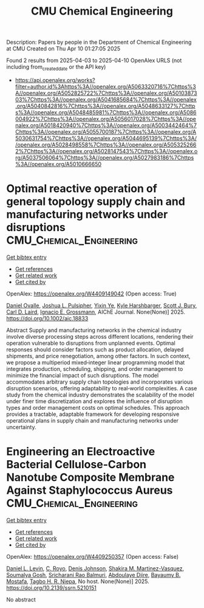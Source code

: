 #+TITLE: CMU Chemical Engineering
Description: Papers by people in the Department of Chemical Engineering at CMU
Created on Thu Apr 10 01:27:05 2025

Found 2 results from 2025-04-03 to 2025-04-10
OpenAlex URLS (not including from_created_date or the API key)
- [[https://api.openalex.org/works?filter=author.id%3Ahttps%3A//openalex.org/A5063320716%7Chttps%3A//openalex.org/A5052825722%7Chttps%3A//openalex.org/A5010387303%7Chttps%3A//openalex.org/A5041685684%7Chttps%3A//openalex.org/A5040842816%7Chttps%3A//openalex.org/A5048633127%7Chttps%3A//openalex.org/A5048485981%7Chttps%3A//openalex.org/A5086004922%7Chttps%3A//openalex.org/A5056017028%7Chttps%3A//openalex.org/A5018420940%7Chttps%3A//openalex.org/A5003442464%7Chttps%3A//openalex.org/A5055700187%7Chttps%3A//openalex.org/A5030631754%7Chttps%3A//openalex.org/A5044695139%7Chttps%3A//openalex.org/A5028498558%7Chttps%3A//openalex.org/A5053252662%7Chttps%3A//openalex.org/A5028147543%7Chttps%3A//openalex.org/A5037506064%7Chttps%3A//openalex.org/A5027983186%7Chttps%3A//openalex.org/A5010666650]]

* Optimal reactive operation of general topology supply chain and manufacturing networks under disruptions  :CMU_Chemical_Engineering:
:PROPERTIES:
:UUID: https://openalex.org/W4409149042
:TOPICS: Supply Chain Resilience and Risk Management, Sustainable Supply Chain Management, Supply Chain and Inventory Management
:PUBLICATION_DATE: 2025-04-03
:END:    
    
[[elisp:(doi-add-bibtex-entry "https://doi.org/10.1002/aic.18833")][Get bibtex entry]] 

- [[elisp:(progn (xref--push-markers (current-buffer) (point)) (oa--referenced-works "https://openalex.org/W4409149042"))][Get references]]
- [[elisp:(progn (xref--push-markers (current-buffer) (point)) (oa--related-works "https://openalex.org/W4409149042"))][Get related work]]
- [[elisp:(progn (xref--push-markers (current-buffer) (point)) (oa--cited-by-works "https://openalex.org/W4409149042"))][Get cited by]]

OpenAlex: https://openalex.org/W4409149042 (Open access: True)
    
[[https://openalex.org/A5067396423][Daniel Ovalle]], [[https://openalex.org/A5036452308][Joshua L. Pulsipher]], [[https://openalex.org/A5074409626][Yixin Ye]], [[https://openalex.org/A5092563435][Kyle Harshbarger]], [[https://openalex.org/A5054868519][Scott J. Bury]], [[https://openalex.org/A5030631754][Carl D. Laird]], [[https://openalex.org/A5056017028][Ignacio E. Grossmann]], AIChE Journal. None(None)] 2025. https://doi.org/10.1002/aic.18833 
     
Abstract Supply and manufacturing networks in the chemical industry involve diverse processing steps across different locations, rendering their operation vulnerable to disruptions from unplanned events. Optimal responses should consider factors such as product allocation, delayed shipments, and price renegotiation, among other factors. In such context, we propose a multiperiod mixed‐integer linear programming model that integrates production, scheduling, shipping, and order management to minimize the financial impact of such disruptions. The model accommodates arbitrary supply chain topologies and incorporates various disruption scenarios, offering adaptability to real‐world complexities. A case study from the chemical industry demonstrates the scalability of the model under finer time discretization and explores the influence of disruption types and order management costs on optimal schedules. This approach provides a tractable, adaptable framework for developing responsive operational plans in supply chain and manufacturing networks under uncertainty.    

    

* Engineering an Electroactive Bacterial Cellulose-Carbon Nanotube Composite Membrane Against Staphylococcus Aureus  :CMU_Chemical_Engineering:
:PROPERTIES:
:UUID: https://openalex.org/W4409250357
:TOPICS: Microbial Inactivation Methods, Electrospun Nanofibers in Biomedical Applications, Quantum-Dot Cellular Automata
:PUBLICATION_DATE: 2025-01-01
:END:    
    
[[elisp:(doi-add-bibtex-entry "https://doi.org/10.2139/ssrn.5210151")][Get bibtex entry]] 

- [[elisp:(progn (xref--push-markers (current-buffer) (point)) (oa--referenced-works "https://openalex.org/W4409250357"))][Get references]]
- [[elisp:(progn (xref--push-markers (current-buffer) (point)) (oa--related-works "https://openalex.org/W4409250357"))][Get related work]]
- [[elisp:(progn (xref--push-markers (current-buffer) (point)) (oa--cited-by-works "https://openalex.org/W4409250357"))][Get cited by]]

OpenAlex: https://openalex.org/W4409250357 (Open access: False)
    
[[https://openalex.org/A5027750308][Daniel L. Levin]], [[https://openalex.org/A5023468365][C. Royo]], [[https://openalex.org/A5023017337][Denis Johnson]], [[https://openalex.org/A5117072205][Shakira M. Martinez-Vasquez]], [[https://openalex.org/A5079754429][Soumalya Gosh]], [[https://openalex.org/A5042360668][Sricharani Rao Balmuri]], [[https://openalex.org/A5112849501][Abdoulaye Djire]], [[https://openalex.org/A5036535952][Bayaumy B. Mostafa]], [[https://openalex.org/A5044695139][Tagbo H. R. Niepa]], No host. None(None)] 2025. https://doi.org/10.2139/ssrn.5210151 
     
No abstract    

    
